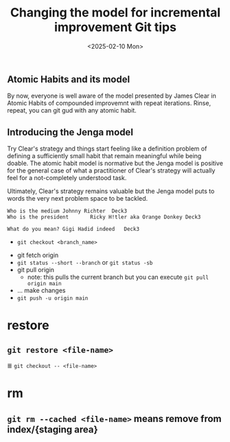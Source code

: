 #+TITLE: Changing the model for incremental improvement
#+DATE: <2025-02-09 Sun>

** Atomic Habits and its model
By now, everyone is well aware of the model presented by James Clear in Atomic Habits of compounded improvemnt with repeat iterations. Rinse, repeat, you can git gud with any atomic habit.

** Introducing the Jenga model
Try Clear's strategy and things start feeling like a definition problem of defining a sufficiently small habit that remain meaningful while being doable. The atomic habit model is normative but the Jenga model is positive for the general case of what a practitioner of Clear's strategy will actually feel for a not-completely understood task.

Ultimately, Clear's strategy remains valuable but the Jenga model puts to words the very next problem space to be tackled.


#+begin_src text :tangle cards.tsv
  Who is the medium	Johnny Richter	Deck3
  Who is the president       Ricky H!tler aka Orange Donkey	Deck3
#+end_src

#+begin_src text :tangle cards.tsv
  What do you mean?	Gigi Hadid indeed	Deck3
#+end_src


#+TITLE: Git tips
#+DATE: <2025-02-10 Mon>

# Branch actions

+ =git checkout <branch_name>=

# Typical workflows

- git fetch origin
- =git status --short --branch= or =git status -sb=
- git pull origin
  - note: this pulls the current branch but you can execute =git pull origin main=
- ... make changes
- =git push -u origin main=

#  Git subcommands

* restore
** src_shell{git restore <file-name>}
 ≣ src_shell{git checkout -- <file-name>}
 
* rm
** =git rm --cached <file-name>= means remove from index/{staging area}
** 



